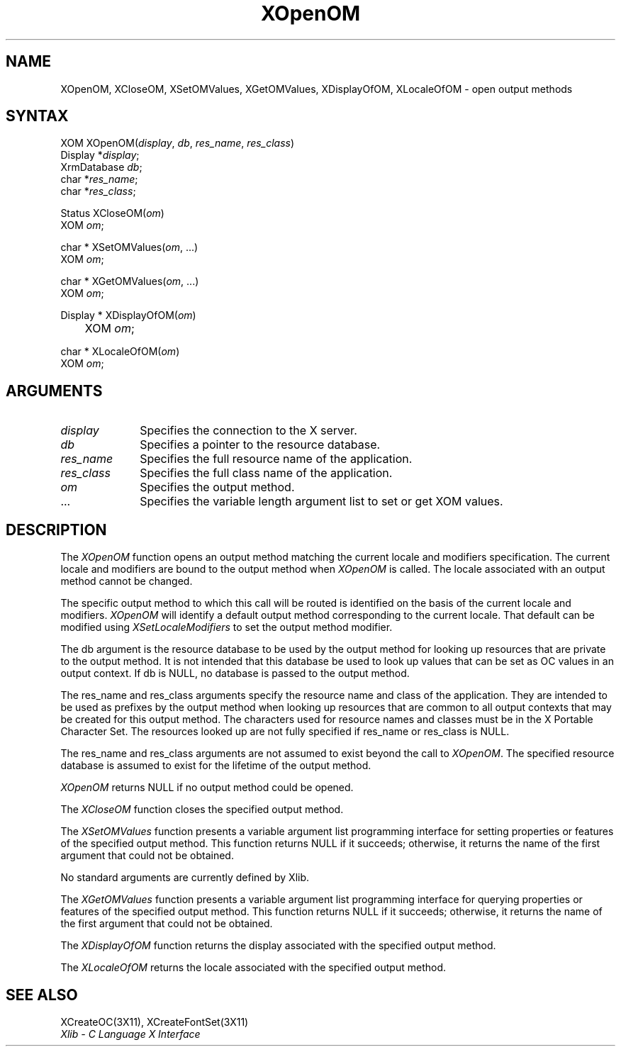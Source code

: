 .\" Copyright \(co 1985, 1986, 1987, 1988, 1989, 1990, 1991, 1994, 1996 X Consortium
.\"
.\" Permission is hereby granted, free of charge, to any person obtaining
.\" a copy of this software and associated documentation files (the
.\" "Software"), to deal in the Software without restriction, including
.\" without limitation the rights to use, copy, modify, merge, publish,
.\" distribute, sublicense, and/or sell copies of the Software, and to
.\" permit persons to whom the Software is furnished to do so, subject to
.\" the following conditions:
.\"
.\" The above copyright notice and this permission notice shall be included
.\" in all copies or substantial portions of the Software.
.\"
.\" THE SOFTWARE IS PROVIDED "AS IS", WITHOUT WARRANTY OF ANY KIND, EXPRESS
.\" OR IMPLIED, INCLUDING BUT NOT LIMITED TO THE WARRANTIES OF
.\" MERCHANTABILITY, FITNESS FOR A PARTICULAR PURPOSE AND NONINFRINGEMENT.
.\" IN NO EVENT SHALL THE X CONSORTIUM BE LIABLE FOR ANY CLAIM, DAMAGES OR
.\" OTHER LIABILITY, WHETHER IN AN ACTION OF CONTRACT, TORT OR OTHERWISE,
.\" ARISING FROM, OUT OF OR IN CONNECTION WITH THE SOFTWARE OR THE USE OR
.\" OTHER DEALINGS IN THE SOFTWARE.
.\"
.\" Except as contained in this notice, the name of the X Consortium shall
.\" not be used in advertising or otherwise to promote the sale, use or
.\" other dealings in this Software without prior written authorization
.\" from the X Consortium.
.\"
.\" Copyright \(co 1985, 1986, 1987, 1988, 1989, 1990, 1991 by
.\" Digital Equipment Corporation
.\"
.\" Portions Copyright \(co 1990, 1991 by
.\" Tektronix, Inc.
.\"
.\" Permission to use, copy, modify and distribute this documentation for
.\" any purpose and without fee is hereby granted, provided that the above
.\" copyright notice appears in all copies and that both that copyright notice
.\" and this permission notice appear in all copies, and that the names of
.\" Digital and Tektronix not be used in in advertising or publicity pertaining
.\" to this documentation without specific, written prior permission.
.\" Digital and Tektronix makes no representations about the suitability
.\" of this documentation for any purpose.
.\" It is provided ``as is'' without express or implied warranty.
.\" 
.ds xT X Toolkit Intrinsics \- C Language Interface
.ds xW Athena X Widgets \- C Language X Toolkit Interface
.ds xL Xlib \- C Language X Interface
.ds xC Inter-Client Communication Conventions Manual
.na
.de Ds
.nf
.\\$1D \\$2 \\$1
.ft 1
.\".ps \\n(PS
.\".if \\n(VS>=40 .vs \\n(VSu
.\".if \\n(VS<=39 .vs \\n(VSp
..
.de De
.ce 0
.if \\n(BD .DF
.nr BD 0
.in \\n(OIu
.if \\n(TM .ls 2
.sp \\n(DDu
.fi
..
.de FD
.LP
.KS
.TA .5i 3i
.ta .5i 3i
.nf
..
.de FN
.fi
.KE
.LP
..
.de IN		\" send an index entry to the stderr
..
.de C{
.KS
.nf
.D
.\"
.\"	choose appropriate monospace font
.\"	the imagen conditional, 480,
.\"	may be changed to L if LB is too
.\"	heavy for your eyes...
.\"
.ie "\\*(.T"480" .ft L
.el .ie "\\*(.T"300" .ft L
.el .ie "\\*(.T"202" .ft PO
.el .ie "\\*(.T"aps" .ft CW
.el .ft R
.ps \\n(PS
.ie \\n(VS>40 .vs \\n(VSu
.el .vs \\n(VSp
..
.de C}
.DE
.R
..
.de Pn
.ie t \\$1\fB\^\\$2\^\fR\\$3
.el \\$1\fI\^\\$2\^\fP\\$3
..
.de ZN
.ie t \fB\^\\$1\^\fR\\$2
.el \fI\^\\$1\^\fP\\$2
..
.de hN
.ie t <\fB\\$1\fR>\\$2
.el <\fI\\$1\fP>\\$2
..
.de NT
.ne 7
.ds NO Note
.if \\n(.$>$1 .if !'\\$2'C' .ds NO \\$2
.if \\n(.$ .if !'\\$1'C' .ds NO \\$1
.ie n .sp
.el .sp 10p
.TB
.ce
\\*(NO
.ie n .sp
.el .sp 5p
.if '\\$1'C' .ce 99
.if '\\$2'C' .ce 99
.in +5n
.ll -5n
.R
..
.		\" Note End -- doug kraft 3/85
.de NE
.ce 0
.in -5n
.ll +5n
.ie n .sp
.el .sp 10p
..
.ny0
.TH XOpenOM 3X11 "Release 6.1" "X Version 11" "XLIB FUNCTIONS"
.SH NAME
XOpenOM, XCloseOM, XSetOMValues, XGetOMValues, XDisplayOfOM, XLocaleOfOM \- open output methods
.SH SYNTAX
XOM XOpenOM\^(\^\fIdisplay\fP\^, \fIdb\fP\^, \fIres_name\fP\^, \fIres_class\fP\^)
.br
      Display *\fIdisplay\fP\^;
.br
      XrmDatabase \fIdb\fP\^;
.br
      char *\fIres_name\fP\^;
.br
      char *\fIres_class\fP\^;
.LP
Status XCloseOM\^(\^\fIom\fP\^)
.br
      XOM \fIom\fP\^;
.LP
char * XSetOMValues\^(\^\fIom\fP\^, ...)
.br
      XOM \fIom\fP\^; 
.LP
char * XGetOMValues\^(\^\fIom\fP\^, ...)
.br
      XOM \fIom\fP\^; 
.LP
Display * XDisplayOfOM\^(\^\fIom\fP\^)
.br
	XOM \fIom\fP\^;
.LP
char * XLocaleOfOM\^(\^\fIom\fP\^)
.br
      XOM \fIom\fP\^; 
.SH ARGUMENTS
.IP \fIdisplay\fP 1i
Specifies the connection to the X server.
.IP \fIdb\fP 1i
Specifies a pointer to the resource database.
.IP \fIres_name\fP 1i
Specifies the full resource name of the application.
.IP \fIres_class\fP 1i
Specifies the full class name of the application.
.IP \fIom\fP 1i
Specifies the output method.
.ds Al \ to set or get XOM values
.IP ... 1i
Specifies the variable length argument list\*(Al.
.SH DESCRIPTION
The
.ZN XOpenOM
function opens an output method
matching the current locale and modifiers specification.
The current locale and modifiers are bound to the output method
when
.ZN XOpenOM
is called.
The locale associated with an output method cannot be changed.
.LP
The specific output method to which this call will be routed
is identified on the basis of the current locale and modifiers.
.ZN XOpenOM
will identify a default output method corresponding to the
current locale.
That default can be modified using 
.ZN XSetLocaleModifiers
to set the output method modifier.
.LP
The db argument is the resource database to be used by the output method
for looking up resources that are private to the output method.
It is not intended that this database be used to look
up values that can be set as OC values in an output context.
If db is NULL,
no database is passed to the output method.
.LP
The res_name and res_class arguments specify the resource name 
and class of the application. 
They are intended to be used as prefixes by the output method
when looking up resources that are common to all output contexts
that may be created for this output method.
The characters used for resource names and classes must be in the
X Portable Character Set.
The resources looked up are not fully specified
if res_name or res_class is NULL.
.LP
The res_name and res_class arguments are not assumed to exist beyond
the call to
.ZN XOpenOM .
The specified resource database is assumed to exist for the lifetime
of the output method.
.LP
.ZN XOpenOM
returns NULL if no output method could be opened.
.LP
The
.ZN XCloseOM
function closes the specified output method.
.LP
The
.ZN XSetOMValues
function presents a variable argument list programming interface
for setting properties or features of the specified output method.
This function returns NULL if it succeeds;
otherwise,
it returns the name of the first argument that could not be obtained.
.LP
No standard arguments are currently defined by Xlib.
.LP
The
.ZN XGetOMValues
function presents a variable argument list programming interface
for querying properties or features of the specified output method.
This function returns NULL if it succeeds;
otherwise,
it returns the name of the first argument that could not be obtained.
.LP
The
.ZN XDisplayOfOM
function returns the display associated with the specified output method.
.LP
The
.ZN XLocaleOfOM
returns the locale associated with the specified output method.
.SH "SEE ALSO"
XCreateOC(3X11),
XCreateFontSet(3X11)
.br
\fI\*(xL\fP
